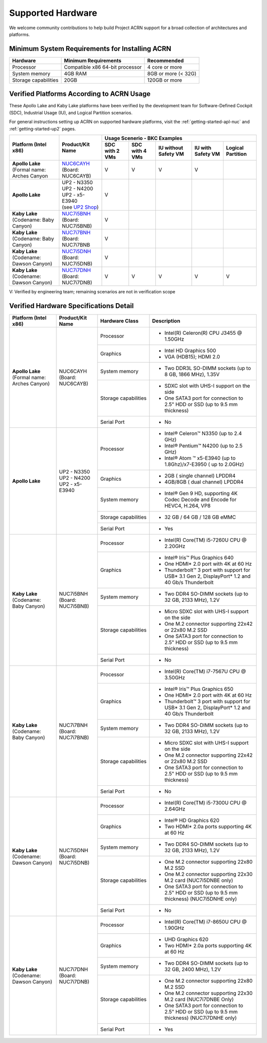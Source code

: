 .. _hardware:

Supported Hardware
##################

We welcome community contributions to help build Project ACRN support
for a broad collection of architectures and platforms.

Minimum System Requirements for Installing ACRN
***********************************************

+------------------------+-----------------------------------+---------------------------------+
| Hardware               | Minimum Requirements              | Recommended                     |
+========================+===================================+=================================+
| Processor              | Compatible x86 64-bit processor   | 4 core or more                  |
+------------------------+-----------------------------------+---------------------------------+
| System memory          | 4GB RAM                           | 8GB or more (< 32G)             |
+------------------------+-----------------------------------+---------------------------------+
| Storage capabilities   | 20GB                              | 120GB or more                   |
+------------------------+-----------------------------------+---------------------------------+

Verified Platforms According to ACRN Usage
******************************************

These Apollo Lake and Kaby Lake platforms have been verified by the
development team for Software-Defined Cockpit (SDC), Industrial Usage
(IU), and Logical Partition scenarios.

.. _NUC6CAYH:
   https://www.intel.com/content/www/us/en/products/boards-kits/nuc/kits/nuc6cayh.html

.. _NUC7i5BNH:
   https://www.intel.com/content/www/us/en/products/boards-kits/nuc/kits/NUC7i5BNH.html

.. _NUC7i7BNH:
   https://www.intel.com/content/www/us/en/products/boards-kits/nuc/kits/NUC7i7BNH.html

.. _NUC7i5DNH:
   https://ark.intel.com/content/www/us/en/ark/products/122488/intel-nuc-kit-nuc7i5dnhe.html

.. _NUC7i7DNH:
   https://ark.intel.com/content/www/us/en/ark/products/130393/intel-nuc-kit-nuc7i7dnhe.html

.. _UP2 Shop:
   https://up-shop.org/home/270-up-squared.html


For general instructions setting up ACRN on supported hardware platforms, visit the :ref:`getting-started-apl-nuc`
and :ref:`getting-started-up2` pages.



+--------------------------------+-------------------------+-----------+-----------+-------------+------------+------------+
|   Platform (Intel x86)         |   Product/Kit Name      |               Usage Scenerio - BKC Examples                   |
|                                |                         +-----------+-----------+-------------+------------+------------+
|                                |                         | SDC with  | SDC with  | IU without  | IU with    | Logical    |
|                                |                         | 2 VMs     | 4 VMs     | Safety VM   | Safety VM  | Partition  |
|                                |                         |           |           |             |            |            |
+================================+=========================+===========+===========+=============+============+============+
| | **Apollo Lake**              | | `NUC6CAYH`_           | V         | V         | V           | V          |            |
| | (Formal name: Arches Canyon  | | (Board: NUC6CAYB)     |           |           |             |            |            |
|                                |                         |           |           |             |            |            |
+--------------------------------+-------------------------+-----------+-----------+-------------+------------+------------+
| **Apollo Lake**                | | UP2 - N3350           | V         |           |             |            |            |
|                                | | UP2 - N4200           |           |           |             |            |            |
|                                | | UP2 - x5-E3940        |           |           |             |            |            |
|                                | | (see `UP2 Shop`_)     |           |           |             |            |            |
|                                |                         |           |           |             |            |            |
+--------------------------------+-------------------------+-----------+-----------+-------------+------------+------------+
| | **Kaby Lake**                | | `NUC7i5BNH`_          | V         |           |             |            |            |
| | (Codename: Baby Canyon)      | | (Board: NUC7i5BNB)    |           |           |             |            |            |
+--------------------------------+-------------------------+-----------+-----------+-------------+------------+------------+
| | **Kaby Lake**                | | `NUC7i7BNH`_          | V         |           |             |            |            |
| | (Codename: Baby Canyon)      | | (Board: NUC7i7BNB     |           |           |             |            |            |
+--------------------------------+-------------------------+-----------+-----------+-------------+------------+------------+
| | **Kaby Lake**                | | `NUC7i5DNH`_          | V         |           |             |            |            |
| | (Codename: Dawson Canyon)    | | (Board: NUC7i5DNB)    |           |           |             |            |            |
+--------------------------------+-------------------------+-----------+-----------+-------------+------------+------------+
| | **Kaby Lake**                | | `NUC7i7DNH`_          | V         | V         | V           | V          | V          |
| | (Codename: Dawson Canyon)    | | (Board: NUC7i7DNB)    |           |           |             |            |            |
+--------------------------------+-------------------------+-----------+-----------+-------------+------------+------------+

V: Verified by engineering team; remaining scenarios are not in verification scope

Verified Hardware Specifications Detail
***************************************

+--------------------------------+------------------------+------------------------+-----------------------------------------------------------+
|   Platform (Intel x86)         |   Product/Kit Name     |   Hardware Class       |   Description                                             |
+================================+========================+========================+===========================================================+
| | **Apollo Lake**              | | NUC6CAYH             | Processor              | -  Intel(R) Celeron(R) CPU J3455 @ 1.50GHz                |
| | (Formal name: Arches Canyon) | | (Board: NUC6CAYB)    |                        |                                                           |
|                                |                        +------------------------+-----------------------------------------------------------+
|                                |                        | Graphics               | -  Intel HD Graphics 500                                  |
|                                |                        |                        | -  VGA (HDB15); HDMI 2.0                                  |
|                                |                        +------------------------+-----------------------------------------------------------+
|                                |                        | System memory          | -  Two DDR3L SO-DIMM sockets                              |
|                                |                        |                        |    (up to 8 GB, 1866 MHz), 1.35V                          |
|                                |                        +------------------------+-----------------------------------------------------------+
|                                |                        | Storage capabilities   | -  SDXC slot with UHS-I support on the side               |
|                                |                        |                        | -  One SATA3 port for connection to 2.5" HDD or SSD       |
|                                |                        |                        |    (up to 9.5 mm thickness)                               |
|                                |                        +------------------------+-----------------------------------------------------------+
|                                |                        | Serial Port            | -  No                                                     |
+--------------------------------+------------------------+------------------------+-----------------------------------------------------------+
| | **Apollo Lake**              | | UP2 - N3350          | Processor              | -  Intel® Celeron™ N3350 (up to 2.4 GHz)                  |
|                                | | UP2 - N4200          |                        | -  Intel® Pentium™ N4200 (up to 2.5 GHz)                  |
|                                | | UP2 - x5-E3940       |                        | -  Intel® Atom ™ x5-E3940                                 |
|                                |                        |                        |    (up to 1.8Ghz)/x7-E3950 ( up to 2.0GHz)                |
|                                |                        +------------------------+-----------------------------------------------------------+
|                                |                        | Graphics               | -  2GB ( single channel) LPDDR4                           |
|                                |                        |                        | -  4GB/8GB ( dual channel) LPDDR4                         |
|                                |                        +------------------------+-----------------------------------------------------------+
|                                |                        | System memory          | -  Intel® Gen 9 HD, supporting 4K Codec                   |
|                                |                        |                        |    Decode and Encode for HEVC4, H.264, VP8                |
|                                |                        +------------------------+-----------------------------------------------------------+
|                                |                        | Storage capabilities   | -  32 GB / 64 GB / 128 GB eMMC                            |
|                                |                        +------------------------+-----------------------------------------------------------+
|                                |                        | Serial Port            | -  Yes                                                    |
+--------------------------------+------------------------+------------------------+-----------------------------------------------------------+
| | **Kaby Lake**                | | NUC7i5BNH            | Processor              | -  Intel(R) Core(TM) i5-7260U CPU @ 2.20GHz               |
| | (Codename: Baby Canyon)      | | (Board: NUC7i5BNB)   |                        |                                                           |
|                                |                        +------------------------+-----------------------------------------------------------+
|                                |                        | Graphics               | -  Intel® Iris™ Plus Graphics 640                         |
|                                |                        |                        | -  One HDMI\* 2.0 port with 4K at 60 Hz                   |
|                                |                        |                        | -  Thunderbolt™ 3 port with support for USB\* 3.1         |
|                                |                        |                        |    Gen 2, DisplayPort\* 1.2 and 40 Gb/s Thunderbolt       |
|                                |                        +------------------------+-----------------------------------------------------------+
|                                |                        | System memory          | -  Two DDR4 SO-DIMM sockets (up to 32 GB, 2133 MHz), 1.2V |
|                                |                        +------------------------+-----------------------------------------------------------+
|                                |                        | Storage capabilities   | -  Micro SDXC slot with UHS-I support on the side         |
|                                |                        |                        | -  One M.2 connector supporting 22x42 or 22x80 M.2 SSD    |
|                                |                        |                        | -  One SATA3 port for connection to 2.5" HDD or SSD       |
|                                |                        |                        |    (up to 9.5 mm thickness)                               |
|                                |                        +------------------------+-----------------------------------------------------------+
|                                |                        | Serial Port            | -  No                                                     |
+--------------------------------+------------------------+------------------------+-----------------------------------------------------------+
| | **Kaby Lake**                | | NUC7i7BNH            | Processor              | -  Intel(R) Core(TM) i7-7567U CPU @ 3.50GHz               |
| | (Codename: Baby Canyon)      | | (Board: NUC7i7BNB)   |                        |                                                           |
|                                |                        +------------------------+-----------------------------------------------------------+
|                                |                        | Graphics               | -  Intel® Iris™ Plus Graphics 650                         |
|                                |                        |                        | -  One HDMI\* 2.0 port with 4K at 60 Hz                   |
|                                |                        |                        | -  Thunderbolt™ 3 port with support for USB\* 3.1 Gen 2,  |
|                                |                        |                        |    DisplayPort\* 1.2 and 40 Gb/s Thunderbolt              |
|                                |                        +------------------------+-----------------------------------------------------------+
|                                |                        | System memory          | -  Two DDR4 SO-DIMM sockets (up to 32 GB, 2133 MHz), 1.2V |
|                                |                        +------------------------+-----------------------------------------------------------+
|                                |                        | Storage capabilities   | -  Micro SDXC slot with UHS-I support on the side         |
|                                |                        |                        | -  One M.2 connector supporting 22x42 or 22x80 M.2 SSD    |
|                                |                        |                        | -  One SATA3 port for connection to 2.5" HDD or SSD       |
|                                |                        |                        |    (up to 9.5 mm thickness)                               |
|                                |                        +------------------------+-----------------------------------------------------------+
|                                |                        | Serial Port            | -  No                                                     |
+--------------------------------+------------------------+------------------------+-----------------------------------------------------------+
| | **Kaby Lake**                | | NUC7i5DNH            | Processor              | -  Intel(R) Core(TM) i5-7300U CPU @ 2.64GHz               |
| | (Codename: Dawson Canyon)    | | (Board: NUC7i5DNB)   |                        |                                                           |
|                                |                        +------------------------+-----------------------------------------------------------+
|                                |                        | Graphics               | -  Intel® HD Graphics 620                                 |
|                                |                        |                        | -  Two HDMI\* 2.0a ports supporting 4K at 60 Hz           |
|                                |                        +------------------------+-----------------------------------------------------------+
|                                |                        | System memory          | -  Two DDR4 SO-DIMM sockets (up to 32 GB, 2133 MHz), 1.2V |
|                                |                        +------------------------+-----------------------------------------------------------+
|                                |                        | Storage capabilities   | -  One M.2 connector supporting 22x80 M.2 SSD             |
|                                |                        |                        | -  One M.2 connector supporting 22x30 M.2 card            |
|                                |                        |                        |    (NUC7i5DNBE only)                                      |
|                                |                        |                        | -  One SATA3 port for connection to 2.5" HDD or SSD       |
|                                |                        |                        |    (up to 9.5 mm thickness) (NUC7i5DNHE only)             |
|                                |                        +------------------------+-----------------------------------------------------------+
|                                |                        | Serial Port            | -  No                                                     |
+--------------------------------+------------------------+------------------------+-----------------------------------------------------------+
| | **Kaby Lake**                | | NUC7i7DNH            | Processor              | -  Intel(R) Core(TM) i7-8650U CPU @ 1.90GHz               |
| | (Codename: Dawson Canyon)    | | (Board: NUC7i7DNB)   |                        |                                                           |
|                                |                        +------------------------+-----------------------------------------------------------+
|                                |                        | Graphics               | -  UHD Graphics 620                                       |
|                                |                        |                        | -  Two HDMI\* 2.0a ports supporting 4K at 60 Hz           |
|                                |                        +------------------------+-----------------------------------------------------------+
|                                |                        | System memory          | -  Two DDR4 SO-DIMM sockets (up to 32 GB, 2400 MHz), 1.2V |
|                                |                        +------------------------+-----------------------------------------------------------+
|                                |                        | Storage capabilities   | -  One M.2 connector supporting 22x80 M.2 SSD             |
|                                |                        |                        | -  One M.2 connector supporting 22x30 M.2 card            |
|                                |                        |                        |    (NUC7i7DNBE Only)                                      |
|                                |                        |                        | -  One SATA3 port for connection to 2.5" HDD or SSD       |
|                                |                        |                        |    (up to 9.5 mm thickness) (NUC7i7DNHE only)             |
|                                |                        +------------------------+-----------------------------------------------------------+
|                                |                        | Serial Port            | -  Yes                                                    |
+--------------------------------+------------------------+------------------------+-----------------------------------------------------------+

.. # vim: tw=200

